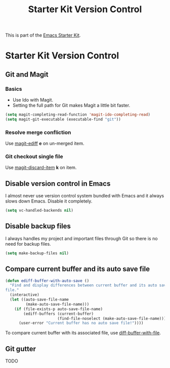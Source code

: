 #+TITLE: Starter Kit Version Control
#+OPTIONS: toc:nil num:nil ^:nil

This is part of the [[file:starter-kit.org][Emacs Starter Kit]].

* Starter Kit Version Control
** Git and Magit
*** Basics

+ Use Ido with Magit.
+ Setting the full path for Git makes Magit a little bit faster.
#+begin_src emacs-lisp
(setq magit-completing-read-function 'magit-ido-completing-read)
(setq magit-git-executable (executable-find "git"))
#+end_src

*** Resolve merge confliction
Use [[help:magit-ediff][magit-ediff]] *e* on un-merged item.

*** Git checkout single file
Use [[help:magit-discard-item][magit-discard-item]] *k* on item.

** Disable version control in Emacs

I almost never use version control system bundled with Emacs and it always
slows down Emacs. Disable it completely.
#+begin_src emacs-lisp
(setq vc-handled-backends nil)
#+end_src

** Disable backup files

I always handles my project and important files through Git so there is no
need for backup files.
#+begin_src emacs-lisp
(setq make-backup-files nil)
#+end_src

** Compare current buffer and its auto save file

#+begin_src emacs-lisp
(defun ediff-buffer-with-auto-save ()
  "Find and display differences between current buffer and its auto save
file."
  (interactive)
  (let ((auto-save-file-name
         (make-auto-save-file-name)))
    (if (file-exists-p auto-save-file-name)
        (ediff-buffers (current-buffer)
                       (find-file-noselect (make-auto-save-file-name)))
      (user-error "Current buffer has no auto save file!"))))
#+end_src

To compare current buffer with its associated file, use
[[help:diff-buffer-with-file][diff-buffer-with-file]].

** Git gutter

TODO
